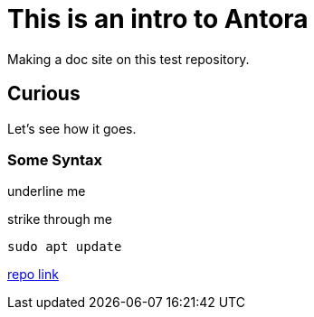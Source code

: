 = This is an intro to Antora
Making a doc site on this test repository.

== Curious
Let's see how it goes.

=== Some Syntax

[.underline]#underline me#

[.line-through]#strike through me#

[,bash]
----
sudo apt update
----

https://github.com/ginjardev/antora_docs[repo link]
